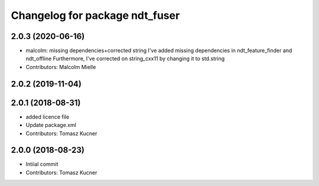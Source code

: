 ^^^^^^^^^^^^^^^^^^^^^^^^^^^^^^^
Changelog for package ndt_fuser
^^^^^^^^^^^^^^^^^^^^^^^^^^^^^^^
2.0.3 (2020-06-16)
------------------
* malcolm: missing dependencies+corrected string
  I've added missing dependencies in ndt_feature_finder and ndt_offline
  Furthermore, I've corrected on string_cxx11 by changing it to std.string
* Contributors: Malcolm Mielle

2.0.2 (2019-11-04)
------------------

2.0.1 (2018-08-31)
------------------
* added licence file
* Update package.xml
* Contributors: Tomasz Kucner

2.0.0 (2018-08-23)
-----------
* Intiial commit
* Contributors: Tomasz Kucner
